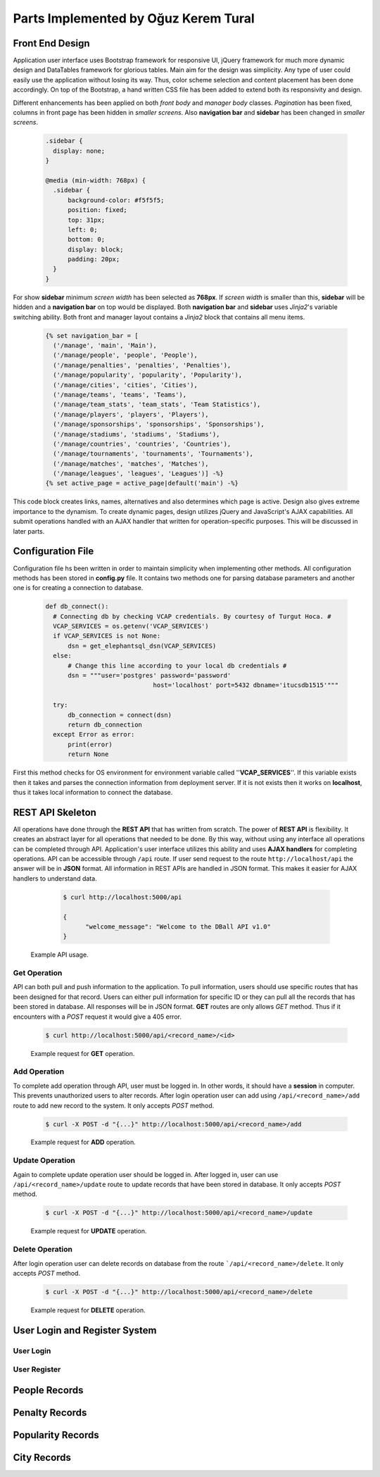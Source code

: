 Parts Implemented by Oğuz Kerem Tural
=====================================
Front End Design
----------------
Application user interface uses Bootstrap framework for responsive UI, jQuery framework for much more dynamic design and
DataTables framework for glorious tables. Main aim for the design was simplicity. Any type of user could easily use the
application without losing its way. Thus, color scheme selection and content placement has been done accordingly.
On top of the Bootstrap, a hand written CSS file has been added to extend both its responsivity and design.

Different enhancements has been applied on both *front body* and *manager body* classes. *Pagination* has been fixed, columns
in front page has been hidden in *smaller screens*. Also **navigation bar** and **sidebar** has been changed in *smaller screens*.
   .. code-block:: css

      .sidebar {
        display: none;
      }

      @media (min-width: 768px) {
        .sidebar {
            background-color: #f5f5f5;
            position: fixed;
            top: 31px;
            left: 0;
            bottom: 0;
            display: block;
            padding: 20px;
        }
      }

For show **sidebar** minimum *screen width* has been selected as **768px**. If *screen width* is smaller than this, **sidebar**
will be hidden and a **navigation bar** on top would be displayed. Both **navigation bar** and **sidebar** uses *Jinja2*'s
variable switching ability. Both front and manager layout contains a *Jinja2* block that contains all menu items.
    .. code-block:: python

      {% set navigation_bar = [
        ('/manage', 'main', 'Main'),
        ('/manage/people', 'people', 'People'),
        ('/manage/penalties', 'penalties', 'Penalties'),
        ('/manage/popularity', 'popularity', 'Popularity'),
        ('/manage/cities', 'cities', 'Cities'),
        ('/manage/teams', 'teams', 'Teams'),
        ('/manage/team_stats', 'team_stats', 'Team Statistics'),
        ('/manage/players', 'players', 'Players'),
        ('/manage/sponsorships', 'sponsorships', 'Sponsorships'),
        ('/manage/stadiums', 'stadiums', 'Stadiums'),
        ('/manage/countries', 'countries', 'Countries'),
        ('/manage/tournaments', 'tournaments', 'Tournaments'),
        ('/manage/matches', 'matches', 'Matches'),
        ('/manage/leagues', 'leagues', 'Leagues')] -%}
      {% set active_page = active_page|default('main') -%}

This code block creates links, names, alternatives and also determines which page is active.
Design also gives extreme importance to the dynamism. To create dynamic pages, design utilizes jQuery and JavaScript's
AJAX capabilities. All submit operations handled with an AJAX handler that written for operation-specific purposes.
This will be discussed in later parts.

Configuration File
------------------
Configuration file hs been written in order to maintain simplicity when implementing other methods.
All configuration methods has been stored in **config.py** file. It contains two methods one for parsing
database parameters and another one is for creating a connection to database.

   .. code-block:: python

      def db_connect():
        # Connecting db by checking VCAP credentials. By courtesy of Turgut Hoca. #
        VCAP_SERVICES = os.getenv('VCAP_SERVICES')
        if VCAP_SERVICES is not None:
            dsn = get_elephantsql_dsn(VCAP_SERVICES)
        else:
            # Change this line according to your local db credentials #
            dsn = """user='postgres' password='password'
                                   host='localhost' port=5432 dbname='itucsdb1515'"""

        try:
            db_connection = connect(dsn)
            return db_connection
        except Error as error:
            print(error)
            return None


First this method checks for OS environment for environment variable called ''**VCAP_SERVICES**''. If this variable exists
then it takes and parses the connection information from deployment server. If it is not exists then it works on **localhost**,
thus it takes local information to connect the database.

REST API Skeleton
-----------------
All operations have done through the **REST API** that has written from scratch. The power of **REST API** is flexibility. It
creates an abstract layer for all operations that needed to be done. By this way, without using any interface all operations
can be completed through API. Application's user interface utilizes this ability and uses **AJAX handlers** for completing operations.
API can be accessible through ``/api`` route. If user send request to the route ``http://localhost/api`` the answer will be in
**JSON** format. All information in REST APIs are handled in JSON format. This makes it easier for AJAX handlers to understand data.

      .. code-block:: bash

            $ curl http://localhost:5000/api

            {
                  "welcome_message": "Welcome to the DBall API v1.0"
            }

    Example API usage.

Get Operation
+++++++++++++
API can both pull and push information to the application. To pull information, users should use specific routes that has been designed
for that record. Users can either pull information for specific ID or they can pull all the records that has been stored in
database. All responses will be in JSON format. **GET** routes are only allows *GET* method. Thus if it encounters with a *POST*
request it would give a 405 error.

      .. code-block:: bash

            $ curl http://localhost:5000/api/<record_name>/<id>

      Example request for **GET** operation.

Add Operation
+++++++++++++
To complete add operation through API, user must be logged in. In other words, it should have a **session** in computer.
This prevents unauthorized users to alter records. After login operation user can add using ``/api/<record_name>/add``
route to add new record to the system. It only accepts *POST* method.

      .. code-block:: bash

            $ curl -X POST -d "{...}" http://localhost:5000/api/<record_name>/add

      Example request for **ADD** operation.

Update Operation
++++++++++++++++
Again to complete update operation user should be logged in. After logged in, user can use ``/api/<record_name>/update``
route to update records that have been stored in database. It only accepts *POST* method.

      .. code-block:: bash

            $ curl -X POST -d "{...}" http://localhost:5000/api/<record_name>/update

      Example request for **UPDATE** operation.

Delete Operation
++++++++++++++++
After login operation user can delete records on database from the route ```/api/<record_name>/delete``.
It only accepts *POST* method.
      .. code-block:: bash

            $ curl -X POST -d "{...}" http://localhost:5000/api/<record_name>/delete

      Example request for **DELETE** operation.

User Login and Register System
------------------------------

User Login
++++++++++

User Register
+++++++++++++

People Records
--------------

Penalty Records
---------------

Popularity Records
------------------

City Records
------------

